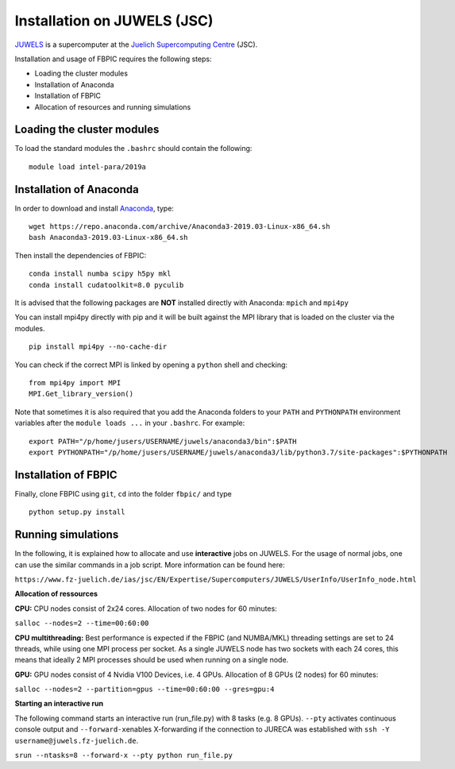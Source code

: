 Installation on JUWELS (JSC)
=================================================

`JUWELS
<https://www.fz-juelich.de/ias/jsc/EN/Expertise/Supercomputers/JUWELS/JUWELS_node.html>`__
is a supercomputer at the `Juelich Supercomputing Centre <http://www.fz-juelich.de/ias/jsc/EN/Home/home_node.html>`__ (JSC).

Installation and usage of FBPIC requires the following steps:

-  Loading the cluster modules
-  Installation of Anaconda
-  Installation of FBPIC
-  Allocation of resources and running simulations

Loading the cluster modules
---------------------------

To load the standard modules the ``.bashrc`` should contain the following:

::

    module load intel-para/2019a

Installation of Anaconda
------------------------------------------------

In order to download and install `Anaconda <https://www.continuum.io/downloads>`__, type:

::

    wget https://repo.anaconda.com/archive/Anaconda3-2019.03-Linux-x86_64.sh
    bash Anaconda3-2019.03-Linux-x86_64.sh

Then install the dependencies of FBPIC:

::

   conda install numba scipy h5py mkl
   conda install cudatoolkit=8.0 pyculib

It is advised that the following packages are **NOT** installed
directly with Anaconda: ``mpich`` and ``mpi4py``

You can install mpi4py directly with pip and it will be built against the MPI
library that is loaded on the cluster via the modules.

::

   pip install mpi4py --no-cache-dir

You can check if the correct MPI is linked by opening a ``python`` shell
and checking:

::

    from mpi4py import MPI
    MPI.Get_library_version()

Note that sometimes it is also required that you add the Anaconda folders to
your ``PATH`` and ``PYTHONPATH`` environment variables after the
``module loads ...`` in your ``.bashrc``. For example:

::

    export PATH="/p/home/jusers/USERNAME/juwels/anaconda3/bin":$PATH
    export PYTHONPATH="/p/home/jusers/USERNAME/juwels/anaconda3/lib/python3.7/site-packages":$PYTHONPATH

Installation of FBPIC
---------------------

Finally, clone FBPIC using ``git``, ``cd`` into the folder ``fbpic/``
and type
::

   python setup.py install

Running simulations
------------------------------------------

In the following, it is explained how to allocate and use
**interactive** jobs on JUWELS. For the usage of normal jobs, one can
use the similar commands in a job script. More information can be found
here:

``https://www.fz-juelich.de/ias/jsc/EN/Expertise/Supercomputers/JUWELS/UserInfo/UserInfo_node.html``

**Allocation of ressources**

**CPU:** CPU nodes consist of 2x24 cores. Allocation of two nodes for 60
minutes:

``salloc --nodes=2 --time=00:60:00``

**CPU multithreading:** Best performance is expected if the FBPIC
(and NUMBA/MKL) threading settings are set to 24 threads, while using one MPI
process per socket. As a single JUWELS node has two sockets with each 24 cores,
this means that ideally 2 MPI processes should be used when running on a
single node.

**GPU:** GPU nodes consist of 4 Nvidia V100 Devices, i.e. 4 GPUs.
Allocation of 8 GPUs (2 nodes) for 60 minutes:

``salloc --nodes=2 --partition=gpus --time=00:60:00 --gres=gpu:4``

**Starting an interactive run**

The following command starts an interactive run (run_file.py) with 8
tasks (e.g. 8 GPUs). ``--pty`` activates continuous console output and
``--forward-x``\ enables X-forwarding if the connection to JURECA was
established with ``ssh -Y username@juwels.fz-juelich.de``.

``srun --ntasks=8 --forward-x --pty python run_file.py``
